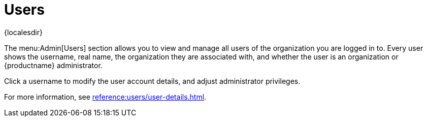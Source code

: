 [[ref-admin-users]]
= Users

{localesdir} 


The menu:Admin[Users] section allows you to view and manage all users of the organization you are logged in to.
Every user shows the username, real name, the organization they are associated with, and whether the user is an organization or {productname} administrator.

Click a username to modify the user account details, and adjust administrator privileges.

For more information, see xref:reference:users/user-details.adoc[].
